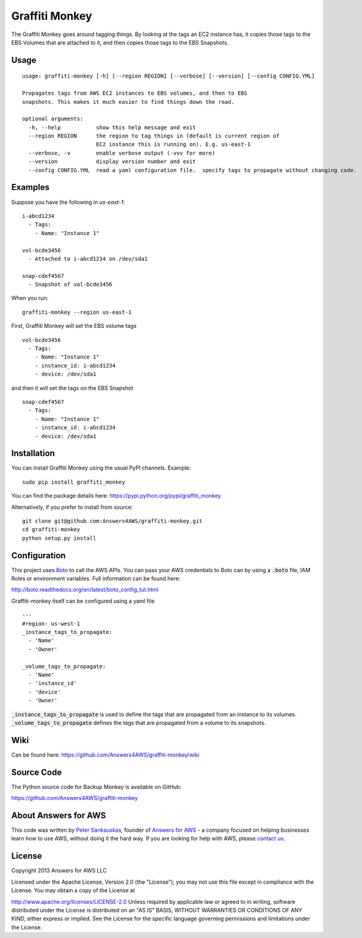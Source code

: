 Graffiti Monkey
===============

.. image:: https://travis-ci.org/Answers4AWS/graffiti-monkey.png?branch=master
   :target: https://travis-ci.org/Answers4AWS/graffiti-monkey
   :alt: Build Status

The Graffiti Monkey goes around tagging things. By looking at the tags an EC2
instance has, it copies those tags to the EBS Volumes that are attached to it,
and then copies those tags to the EBS Snapshots.

Usage
-----

::

	usage: graffiti-monkey [-h] [--region REGION] [--verbose] [--version] [--config CONFIG.YML]
	
	Propagates tags from AWS EC2 instances to EBS volumes, and then to EBS
	snapshots. This makes it much easier to find things down the road.
	
	optional arguments:
	  -h, --help           show this help message and exit
	  --region REGION      the region to tag things in (default is current region of
	                       EC2 instance this is running on). E.g. us-east-1
	  --verbose, -v        enable verbose output (-vvv for more)
	  --version            display version number and exit
	  --config CONFIG.YML  read a yaml configuration file.  specify tags to propagate without changing code.

Examples
--------

Suppose you have the following in `us-east-1`:

::

	i-abcd1234
	  - Tags:
	    - Name: "Instance 1"
	 
	vol-bcde3456
	  - Attached to i-abcd1234 on /dev/sda1
	 
	snap-cdef4567
	  - Snapshot of vol-bcde3456


When you run:

::

    graffiti-monkey --region us-east-1


First, Graffiti Monkey will set the EBS volume tags

::

	vol-bcde3456
	  - Tags:
	    - Name: "Instance 1"
	    - instance_id: i-abcd1234
	    - device: /dev/sda1
	    
and then it will set the tags on the EBS Snapshot

::

	snap-cdef4567
	  - Tags:
	    - Name: "Instance 1"
	    - instance_id: i-abcd1234
	    - device: /dev/sda1



Installation
------------

You can install Graffiti Monkey using the usual PyPI channels. Example:

::

    sudo pip install graffiti_monkey
    
You can find the package details here: https://pypi.python.org/pypi/graffiti_monkey

Alternatively, if you prefer to install from source:

::

    git clone git@github.com:Answers4AWS/graffiti-monkey.git
    cd graffiti-monkey
    python setup.py install


Configuration
-------------

This project uses `Boto <http://boto.readthedocs.org/en/latest/index.html>`__ to
call the AWS APIs. You can pass your AWS credentials to Boto can by using a
:code:`.boto` file, IAM Roles or environment variables. Full information can be
found here:

http://boto.readthedocs.org/en/latest/boto_config_tut.html

Graffiti-monkey itself can be configured using a yaml file

::

  ---
  #region: us-west-1
  _instance_tags_to_propagate:
    - 'Name'
    - 'Owner'

  _volume_tags_to_propagate:
    - 'Name'
    - 'instance_id'
    - 'device'
    - 'Owner'

:code:`_instance_tags_to_propagate` is used to define the tags that are propagated
from an instance to its volumes. :code:`_volume_tags_to_propagate` defines the tags
that are propagated from a volume to its snapshots.


Wiki
----

Can be found here: https://github.com/Answers4AWS/graffiti-monkey/wiki


Source Code
-----------

The Python source code for Backup Monkey is available on GitHub:

https://github.com/Answers4AWS/graffiti-monkey


About Answers for AWS
---------------------

This code was written by `Peter
Sankauskas <https://twitter.com/pas256>`__, founder of `Answers for
AWS <http://answersforaws.com/>`__ - a company focused on helping businesses
learn how to use AWS, without doing it the hard way. If you are looking for help
with AWS, please `contact us <http://answersforaws.com/contact/>`__.


License
-------

Copyright 2013 Answers for AWS LLC

Licensed under the Apache License, Version 2.0 (the "License"); you may
not use this file except in compliance with the License. You may obtain
a copy of the License at

http://www.apache.org/licenses/LICENSE-2.0 Unless required by applicable
law or agreed to in writing, software distributed under the License is
distributed on an "AS IS" BASIS, WITHOUT WARRANTIES OR CONDITIONS OF ANY
KIND, either express or implied. See the License for the specific
language governing permissions and limitations under the License.
